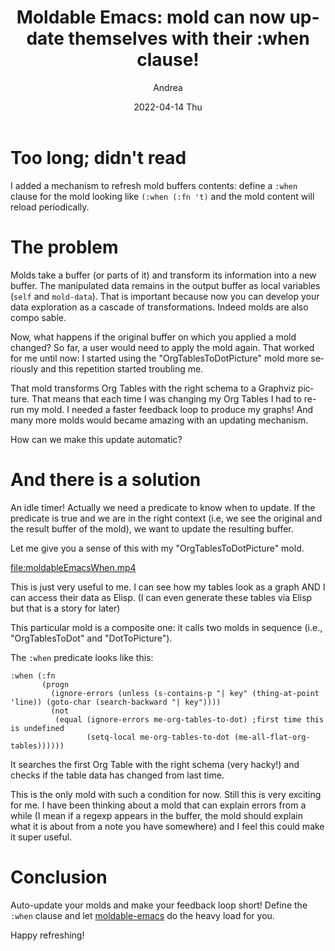 #+TITLE:       Moldable Emacs: mold can now update themselves with their :when clause!
#+AUTHOR:      Andrea
#+EMAIL:       andrea-dev@hotmail.com
#+DATE:        2022-04-14 Thu
#+URI:         /blog/%y/%m/%d/moldable-emacs-mold-can-now-update-themselves-with-their-when-clause
#+KEYWORDS:    moldable-emacs
#+TAGS:        moldable-emacs
#+LANGUAGE:    en
#+OPTIONS:     H:3 num:nil toc:nil \n:nil ::t |:t ^:nil -:nil f:t *:t <:t
#+DESCRIPTION: Molds finally react to the context autonomously.

* Too long; didn't read

I added a mechanism to refresh mold buffers contents: define a =:when=
clause for the mold looking like =(:when (:fn 't)= and the mold
content will reload periodically.

* The problem

Molds take a buffer (or parts of it) and transform its information
into a new buffer. The manipulated data remains in the output buffer
as local variables (=self= and =mold-data=). That is important because
now you can develop your data exploration as a cascade of
transformations. Indeed molds are also compo sable.

Now, what happens if the original buffer on which you applied a mold
changed? So far, a user would need to apply the mold again. That
worked for me until now: I started using the "OrgTablesToDotPicture"
mold more seriously and this repetition started troubling me.

That mold transforms Org Tables with the right schema to a Graphviz
picture. That means that each time I was changing my Org Tables I had
to re-run my mold. I needed a faster feedback loop to produce my
graphs! And many more molds would became amazing with an updating
mechanism.

How can we make this update automatic?

* And there is a solution

An idle timer! Actually we need a predicate to know when to update. If
the predicate is true and we are in the right context (i.e, we see the
original and the result buffer of the mold), we want to update the
resulting buffer.

Let me give you a sense of this with my "OrgTablesToDotPicture" mold.

[[file:moldableEmacsWhen.mp4]]

This is just very useful to me. I can see how my tables look as a
graph AND I can access their data as Elisp. (I can even generate these
tables via Elisp but that is a story for later)

This particular mold is a composite one: it calls two molds in
sequence (i.e., "OrgTablesToDot" and "DotToPicture").

The =:when= predicate looks like this:

#+begin_src elisp
:when (:fn
       (progn
         (ignore-errors (unless (s-contains-p "| key" (thing-at-point 'line)) (goto-char (search-backward "| key"))))
         (not
          (equal (ignore-errors me-org-tables-to-dot) ;first time this is undefined
                 (setq-local me-org-tables-to-dot (me-all-flat-org-tables))))))
#+end_src

It searches the first Org Table with the right schema (very hacky!)
and checks if the table data has changed from last time.

This is the only mold with such a condition for now. Still this is
very exciting for me. I have been thinking about a mold that can
explain errors from a while (I mean if a regexp appears in the buffer,
the mold should explain what it is about from a note you have
somewhere) and I feel this could make it super useful.

* Conclusion

Auto-update your molds and make your feedback loop short! Define the
=:when= clause and let [[https://github.com/ag91/moldable-emacs][moldable-emacs]] do the heavy load for you.

Happy refreshing!
